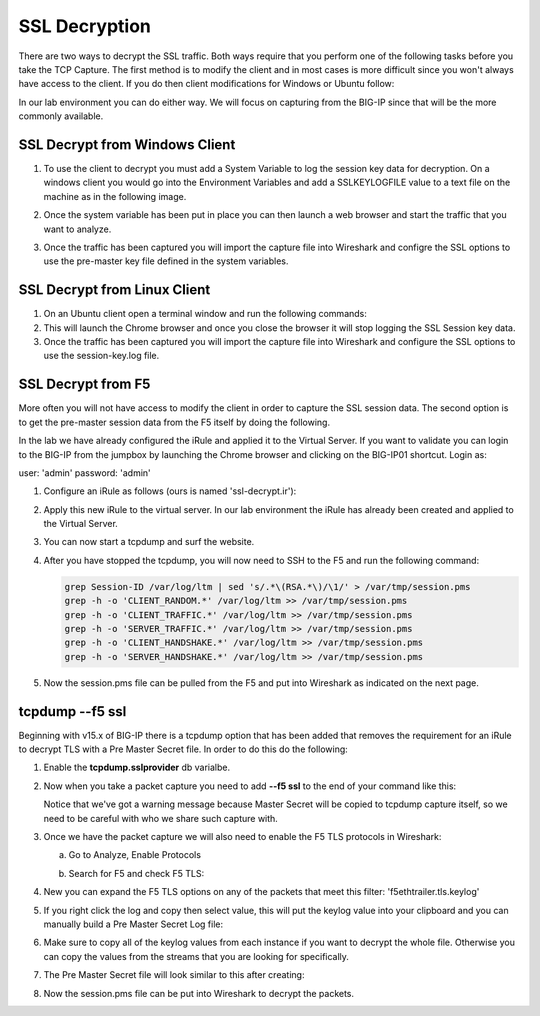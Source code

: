 SSL Decryption
~~~~~~~~~~~~~~

There are two ways to decrypt the SSL traffic. Both ways require that you perform one of the following tasks before you take the TCP Capture.  The first method is to modify the client and in most cases is more difficult since you won't always have access to the client.  If you do then client modifications for Windows or Ubuntu follow:

In our lab environment you can do either way.  We will focus on capturing from the BIG-IP since that will be the more commonly available. 

SSL Decrypt from Windows Client
-------------------------------

#. To use the client to decrypt you must add a System Variable to log the session key data for decryption.  On a windows client you would go into the Environment Variables and add a SSLKEYLOGFILE value to a text file on the machine as in the following image.

   .. image:: /_static/class4/system_variables.png
      :height: 500px

#. Once the system variable has been put in place you can then launch a web browser and start the traffic that you want to analyze.

#. Once the traffic has been captured you will import the capture file into Wireshark and configre the SSL options to use the pre-master key file defined in the system variables. 


SSL Decrypt from Linux Client
-----------------------------

#. On an Ubuntu client open a terminal window and run the following commands:

   .. code-block:: bash
      :linenos:

      touch session-key.log
      export SSLKEYLOGFILE=/home/f5student/session-key.log
      chromium-browser

#. This will launch the Chrome browser and once you close the browser it will stop logging the SSL Session key data.  

#. Once the traffic has been captured you will import the capture file into Wireshark and configure the SSL options to use the session-key.log file.


SSL Decrypt from F5
-------------------

More often you will not have access to modify the client in order to capture the SSL session data.  The second option is to get the pre-master session data from the F5 itself by doing the following.

In the lab we have already configured the iRule and applied it to the Virtual Server.  If you want to validate you can login to the BIG-IP from the jumpbox by launching the Chrome browser and clicking on the BIG-IP01 shortcut.  Login as:

user: 'admin'
password: 'admin'

#. Configure an iRule as follows (ours is named 'ssl-decrypt.ir'):

   .. code-block:: tcl
      :linenos:

      when CLIENTSSL_HANDSHAKE {
         log local0. "CLIENT_RANDOM [SSL::clientrandom] [SSL::sessionsecret]"
         log local0. "RSA Session-ID:[SSL::sessionid] Master-Key:[SSL::sessionsecret]"
         log local0. "SERVER_HANDSHAKE_TRAFFIC_SECRET [SSL::clientrandom] [SSL::tls13_secret server hs]"
         log local0. "CLIENT_HANDSHAKE_TRAFFIC_SECRET [SSL::clientrandom] [SSL::tls13_secret client hs]"
         log local0. "CLIENT_TRAFFIC_SECRET_0 [SSL::clientrandom] [SSL::tls13_secret client app]"
         log local0. "SERVER_TRAFFIC_SECRET_0 [SSL::clientrandom] [SSL::tls13_secret server app]"
      }
      when SERVERSSL_HANDSHAKE {
         log local0. "SERVER_Side_IP:TCP source port:[IP::local_addr]: [TCP::local_port]"
         log local0. "CLIENT_RANDOM [SSL::clientrandom] [SSL::sessionsecret]"
         log local0. "RSA Session-ID:[SSL::sessionid] Master-Key:[SSL::sessionsecret]"
      }   

#. Apply this new iRule to the virtual server.  In our lab environment the iRule has already been created and applied to the Virtual Server.

#. You can now start a tcpdump and surf the website.  

#. After you have stopped the tcpdump, you will now need to SSH to the F5 and run the following command:

   .. code-block:: bash

      grep Session-ID /var/log/ltm | sed 's/.*\(RSA.*\)/\1/' > /var/tmp/session.pms
      grep -h -o 'CLIENT_RANDOM.*' /var/log/ltm >> /var/tmp/session.pms
      grep -h -o 'CLIENT_TRAFFIC.*' /var/log/ltm >> /var/tmp/session.pms
      grep -h -o 'SERVER_TRAFFIC.*' /var/log/ltm >> /var/tmp/session.pms
      grep -h -o 'CLIENT_HANDSHAKE.*' /var/log/ltm >> /var/tmp/session.pms
      grep -h -o 'SERVER_HANDSHAKE.*' /var/log/ltm >> /var/tmp/session.pms


#. Now the session.pms file can be pulled from the F5 and put into Wireshark as indicated on the next page. 

tcpdump --f5 ssl
----------------

Beginning with v15.x of BIG-IP there is a tcpdump option that has been added that removes the requirement for an iRule to decrypt TLS with a Pre Master Secret file.  In order to do this do the following:

#. Enable the **tcpdump.sslprovider** db varialbe.

   .. code-block:: bash
      :linenos:
      
      tmsh modify sys db tcpdump.sslprovider value enable 

#. Now when you take a packet capture you need to add **--f5 ssl** to the end of your command like this:

   .. code-block:: bash
      :linenos:

      tcpdump -nni 0.0:nnn -s0 -w /var/tmp/hackazon-ssl.pcap host 10.1.20.103 --f5 ssl 

   Notice that we've got a warning message because Master Secret will be copied to tcpdump capture itself, so we need to be careful with who we share such capture with.

#. Once we have the packet capture we will also need to enable the F5 TLS protocols in Wireshark:

   a. Go to Analyze, Enable Protocols

      .. image:: /_static/class4/enable-protocols.jpeg
   
   b. Search for F5 and check F5 TLS:

      .. image:: /_static/class4/enable-f5tls.jpeg

#. New you can expand the F5 TLS options on any of the packets that meet this filter: 'f5ethtrailer.tls.keylog'

#. If you right click the log and copy then select value, this will put the keylog value into your clipboard and you can manually build a Pre Master Secret Log file:
    
   .. image:: /_static/class4/keylogvalue.png

#. Make sure to copy all of the keylog values from each instance if you want to decrypt the whole file.  Otherwise you can copy the values from the streams that you are looking for specifically.

#. The Pre Master Secret file will look similar to this after creating:

   .. image:: /_static/class4/presecretfile.png

#. Now the session.pms file can be put into Wireshark to decrypt the packets.



